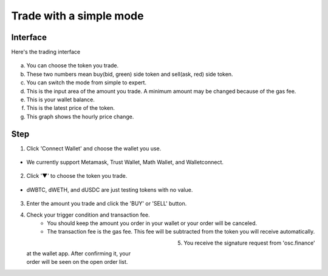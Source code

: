 Trade with a simple mode
========================

Interface
---------

Here's the trading interface

.. figure:: static/simple_part.png
    :align: center
    :figwidth: 100%

a. You can choose the token you trade.
b. These two numbers mean buy(bid, green) side token and sell(ask, red) side token.
c. You can switch the mode from simple to expert.
d. This is the input area of the amount you trade. A minimum amount may be changed because of the gas fee.
e. This is your wallet balance.
f. This is the latest price of the token.
g. This graph shows the hourly price change.

Step
----

1. Click 'Connect Wallet' and choose the wallet you use.

.. figure:: static/before_wallet_connect.png
    :align: center
    :figwidth: 100%

- We currently support Metamask, Trust Wallet, Math Wallet, and Walletconnect.

.. figure:: static/choose_wallet.png
    :align: center
    :figwidth: 100%

2. Click '▼' to choose the token you trade.

.. figure:: static/dwbtc_click.png
    :align: center
    :figwidth: 100%

- dWBTC, dWETH, and dUSDC are just testing tokens with no value.

.. figure:: static/choose_token.png
    :align: center
    :figwidth: 100%

3. Enter the amount you trade and click the 'BUY' or 'SELL' button.
4. Check your trigger condition and transaction fee.
    - You should keep the amount you order in your wallet or your order will be canceled.
    - The transaction fee is the gas fee. This fee will be subtracted from the token you will receive automatically.

.. figure:: static/buy.png
    :align: left
    :figwidth: 50%

.. figure:: static/sell.png
    :align: right
    :figwidth: 50%

5. You receive the signature request from 'osc.finance' at the wallet app. After confirming it, your order will be seen on the open order list.



